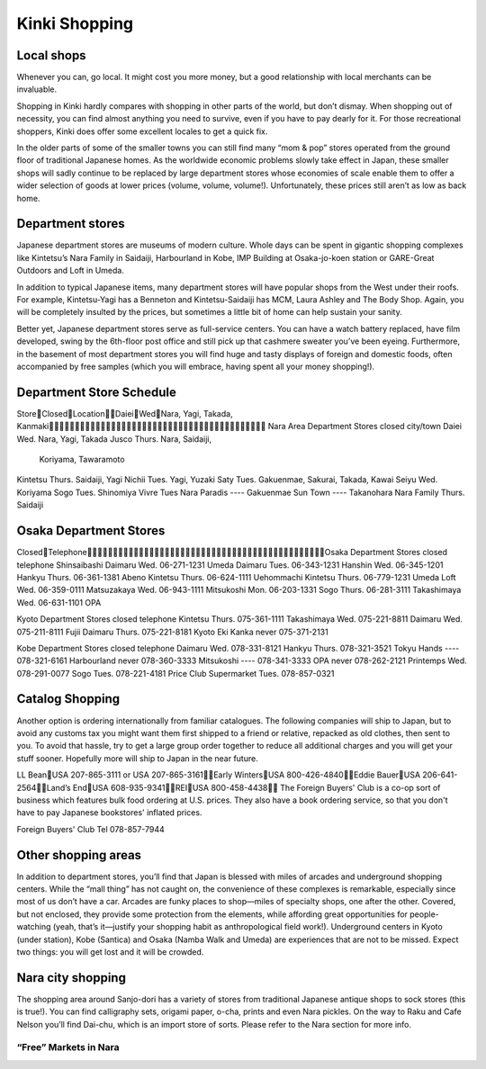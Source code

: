 ##############
Kinki Shopping
##############


Local shops
===========

Whenever you can, go local.  It might cost you more money, but a good relationship with local merchants can be invaluable.  

Shopping in Kinki hardly compares with shopping in other parts of the world, but don’t dismay.  When shopping out of necessity, you can find almost anything you need to survive, even if you have to pay dearly for it.  For those recreational shoppers, Kinki does offer some excellent locales to get a quick fix.

In the older parts of some of the smaller towns you can still find many “mom & pop” stores operated from the ground floor of traditional Japanese homes.  As the worldwide economic problems slowly take effect in Japan, these smaller shops will sadly continue to be replaced by large department stores whose economies of scale enable them to offer a wider selection of goods at lower prices (volume, volume, volume!).  Unfortunately, these prices still aren’t as low as back home.


Department stores
=================

Japanese department stores are museums of modern culture.  Whole days can be spent in gigantic shopping complexes like Kintetsu’s Nara Family in Saidaiji, Harbourland in Kobe, IMP Building at Osaka-jo-koen station or GARE-Great Outdoors and Loft in Umeda.

In addition to typical Japanese items, many department stores will have popular shops from the West under their roofs.  For example, Kintetsu-Yagi has a Benneton and Kintetsu-Saidaiji has MCM, Laura Ashley and The Body Shop.  Again, you will be completely insulted by the prices, but sometimes a little bit of home can help sustain your sanity.

Better yet, Japanese department stores serve as full-service centers.  You can have a watch battery replaced, have film developed, swing by the 6th-floor post office and still pick up that cashmere sweater you’ve been eyeing.  Furthermore, in the basement of most department stores you will find huge and tasty displays of foreign and domestic foods, often accompanied by free samples (which you will embrace, having spent all your money shopping!).


Department Store Schedule
=========================

StoreClosedLocationDaieiWedNara, Yagi, Takada, Kanmaki
Nara Area Department Stores	closed		city/town
Daiei					Wed.		Nara, Yagi,											Takada
Jusco					Thurs.		Nara, Saidaiji, 
								Koriyama,
								Tawaramoto
Kintetsu				Thurs.		Saidaiji, Yagi
Nichii					Tues.		Yagi, Yuzaki
Saty					Tues.		Gakuenmae, 											Sakurai,											Takada, Kawai
Seiyu					Wed.		Koriyama
Sogo					Tues.		Shinomiya
Vivre					Tues		Nara
Paradis				----		Gakuenmae
Sun Town				----		Takanohara
Nara Family				Thurs.		Saidaiji


Osaka Department Stores
=======================

ClosedTelephoneOsaka Department Stores		closed		telephone
Shinsaibashi Daimaru		Wed.		06-271-1231
Umeda Daimaru			Tues.		06-343-1231
Hanshin				Wed.		06-345-1201
Hankyu				Thurs.		06-361-1381
Abeno Kintetsu			Thurs.		06-624-1111
Uehommachi Kintetsu		Thurs.		06-779-1231
Umeda Loft				Wed.		06-359-0111
Matsuzakaya				Wed.		06-943-1111
Mitsukoshi				Mon.		06-203-1331
Sogo					Thurs.		06-281-3111
Takashimaya				Wed.		06-631-1101
OPA

Kyoto Department Stores		closed		telephone
Kintetsu				Thurs.		075-361-1111
Takashimaya				Wed.		075-221-8811
Daimaru				Wed.		075-211-8111
Fujii Daimaru			Thurs.		075-221-8181
Kyoto Eki Kanka			never		075-371-2131

Kobe Department Stores		closed		telephone
Daimaru				Wed.		078-331-8121
Hankyu				Thurs.		078-321-3521
Tokyu Hands				----		078-321-6161
Harbourland				never		078-360-3333
Mitsukoshi				----		078-341-3333
OPA					never		078-262-2121
Printemps				Wed.		078-291-0077
Sogo					Tues.		078-221-4181
Price Club Supermarket		Tues.		078-857-0321


Catalog Shopping
================

Another option is ordering internationally from familiar catalogues.  The following companies will ship to Japan, but to avoid any customs tax you might want them first shipped to a friend or relative, repacked as old clothes, then sent to you.  To avoid that hassle, try to get a large group order together to reduce all additional charges and you will get your stuff sooner.  Hopefully more will ship to Japan in the near future.

LL BeanUSA 207-865-3111 or 
USA 207-865-3161Early WintersUSA 800-426-4840Eddie BauerUSA 206-641-2564Land’s EndUSA 608-935-9341REIUSA 800-458-4438
The Foreign Buyers' Club is a co-op sort of business which features bulk food ordering at U.S. prices.  They also have a book ordering service, so that you don't have to pay Japanese bookstores' inflated prices.

Foreign Buyers' Club	Tel 078-857-7944


Other shopping areas
====================

In addition to department stores, you’ll find that Japan is blessed with miles of arcades and underground shopping centers.  While the “mall thing” has not caught on, the convenience of these complexes is remarkable, especially since most of us don’t have a car.  Arcades are funky places to shop—miles of specialty shops, one after the other.  Covered, but not enclosed, they provide some protection from the elements, while affording great opportunities for people-watching (yeah, that’s it—justify your shopping habit as anthropological field work!).  Underground centers in Kyoto (under station), Kobe (Santica) and Osaka (Namba Walk and Umeda) are experiences that are not to be missed.  Expect two things: you will get lost and it will be crowded.


Nara city shopping
==================
The shopping area around Sanjo-dori has a variety of stores from traditional Japanese antique shops to sock stores (this is true!).  You can find calligraphy sets, origami paper, o-cha, prints and even Nara pickles.  On the way to Raku and Cafe Nelson you’ll find Dai-chu, which is an import store of sorts.  Please refer to the Nara section for more info.	

“Free” Markets in Nara
----------------------
